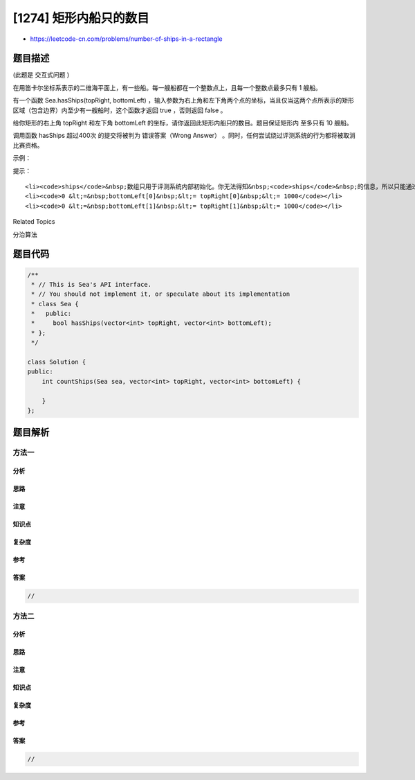 [1274] 矩形内船只的数目
=======================

-  https://leetcode-cn.com/problems/number-of-ships-in-a-rectangle

题目描述
--------

.. raw:: html

   <p>

(此题是 交互式问题 )

.. raw:: html

   </p>

.. raw:: html

   <p>

在用笛卡尔坐标系表示的二维海平面上，有一些船。每一艘船都在一个整数点上，且每一个整数点最多只有
1 艘船。

.. raw:: html

   </p>

.. raw:: html

   <p>

有一个函数 Sea.hasShips(topRight,
bottomLeft) ，输入参数为右上角和左下角两个点的坐标，当且仅当这两个点所表示的矩形区域（包含边界）内至少有一艘船时，这个函数才返回 true ，否则返回 false
。

.. raw:: html

   </p>

.. raw:: html

   <p>

给你矩形的右上角 topRight 和左下角 bottomLeft
的坐标，请你返回此矩形内船只的数目。题目保证矩形内 至多只有 10 艘船。

.. raw:: html

   </p>

.. raw:: html

   <p>

调用函数 hasShips 超过400次 的提交将被判为 错误答案（Wrong
Answer） 。同时，任何尝试绕过评测系统的行为都将被取消比赛资格。

.. raw:: html

   </p>

.. raw:: html

   <p>

 

.. raw:: html

   </p>

.. raw:: html

   <p>

示例：

.. raw:: html

   </p>

.. raw:: html

   <p>

.. raw:: html

   </p>

.. raw:: html

   <pre><strong>输入：</strong>
   ships = [[1,1],[2,2],[3,3],[5,5]], topRight = [4,4], bottomLeft = [0,0]
   <strong>输出：</strong>3
   <strong>解释：</strong>在 [0,0] 到 [4,4] 的范围内总共有 3 艘船。
   </pre>

.. raw:: html

   <p>

 

.. raw:: html

   </p>

.. raw:: html

   <p>

提示：

.. raw:: html

   </p>

.. raw:: html

   <ul>

::

    <li><code>ships</code>&nbsp;数组只用于评测系统内部初始化。你无法得知&nbsp;<code>ships</code>&nbsp;的信息，所以只能通过调用&nbsp;<code>hasShips</code>&nbsp;接口来求解。</li>
    <li><code>0 &lt;=&nbsp;bottomLeft[0]&nbsp;&lt;= topRight[0]&nbsp;&lt;= 1000</code></li>
    <li><code>0 &lt;=&nbsp;bottomLeft[1]&nbsp;&lt;= topRight[1]&nbsp;&lt;= 1000</code></li>

.. raw:: html

   </ul>

.. raw:: html

   <div>

.. raw:: html

   <div>

Related Topics

.. raw:: html

   </div>

.. raw:: html

   <div>

.. raw:: html

   <li>

分治算法

.. raw:: html

   </li>

.. raw:: html

   </div>

.. raw:: html

   </div>

题目代码
--------

.. code:: cpp

    /**
     * // This is Sea's API interface.
     * // You should not implement it, or speculate about its implementation
     * class Sea {
     *   public:
     *     bool hasShips(vector<int> topRight, vector<int> bottomLeft);
     * };
     */

    class Solution {
    public:
        int countShips(Sea sea, vector<int> topRight, vector<int> bottomLeft) {
            
        }
    };

题目解析
--------

方法一
~~~~~~

分析
^^^^

思路
^^^^

注意
^^^^

知识点
^^^^^^

复杂度
^^^^^^

参考
^^^^

答案
^^^^

.. code:: cpp

    //

方法二
~~~~~~

分析
^^^^

思路
^^^^

注意
^^^^

知识点
^^^^^^

复杂度
^^^^^^

参考
^^^^

答案
^^^^

.. code:: cpp

    //
